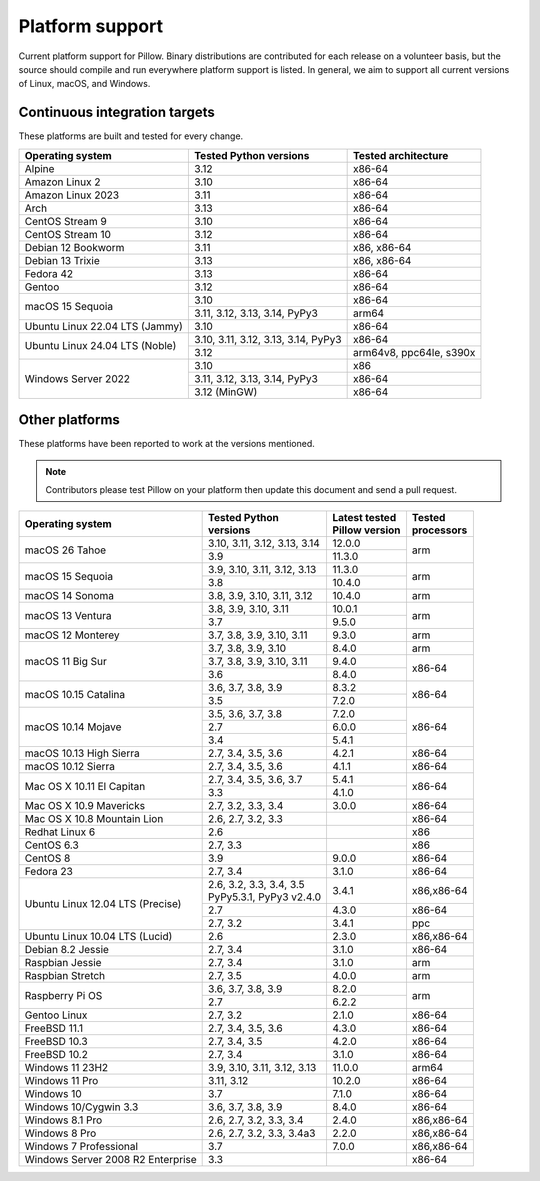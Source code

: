 .. _platform-support:

Platform support
================

Current platform support for Pillow. Binary distributions are
contributed for each release on a volunteer basis, but the source
should compile and run everywhere platform support is listed. In
general, we aim to support all current versions of Linux, macOS, and
Windows.

Continuous integration targets
------------------------------

These platforms are built and tested for every change.

+----------------------------------+----------------------------+---------------------+
| Operating system                 | Tested Python versions     | Tested architecture |
+==================================+============================+=====================+
| Alpine                           | 3.12                       | x86-64              |
+----------------------------------+----------------------------+---------------------+
| Amazon Linux 2                   | 3.10                       | x86-64              |
+----------------------------------+----------------------------+---------------------+
| Amazon Linux 2023                | 3.11                       | x86-64              |
+----------------------------------+----------------------------+---------------------+
| Arch                             | 3.13                       | x86-64              |
+----------------------------------+----------------------------+---------------------+
| CentOS Stream 9                  | 3.10                       | x86-64              |
+----------------------------------+----------------------------+---------------------+
| CentOS Stream 10                 | 3.12                       | x86-64              |
+----------------------------------+----------------------------+---------------------+
| Debian 12 Bookworm               | 3.11                       | x86, x86-64         |
+----------------------------------+----------------------------+---------------------+
| Debian 13 Trixie                 | 3.13                       | x86, x86-64         |
+----------------------------------+----------------------------+---------------------+
| Fedora 42                        | 3.13                       | x86-64              |
+----------------------------------+----------------------------+---------------------+
| Gentoo                           | 3.12                       | x86-64              |
+----------------------------------+----------------------------+---------------------+
| macOS 15 Sequoia                 | 3.10                       | x86-64              |
|                                  +----------------------------+---------------------+
|                                  | 3.11, 3.12, 3.13, 3.14,    | arm64               |
|                                  | PyPy3                      |                     |
+----------------------------------+----------------------------+---------------------+
| Ubuntu Linux 22.04 LTS (Jammy)   | 3.10                       | x86-64              |
+----------------------------------+----------------------------+---------------------+
| Ubuntu Linux 24.04 LTS (Noble)   | 3.10, 3.11, 3.12, 3.13,    | x86-64              |
|                                  | 3.14, PyPy3                |                     |
|                                  +----------------------------+---------------------+
|                                  | 3.12                       | arm64v8, ppc64le,   |
|                                  |                            | s390x               |
+----------------------------------+----------------------------+---------------------+
| Windows Server 2022              | 3.10                       | x86                 |
|                                  +----------------------------+---------------------+
|                                  | 3.11, 3.12, 3.13, 3.14,    | x86-64              |
|                                  | PyPy3                      |                     |
|                                  +----------------------------+---------------------+
|                                  | 3.12 (MinGW)               | x86-64              |
+----------------------------------+----------------------------+---------------------+


Other platforms
---------------

These platforms have been reported to work at the versions mentioned.

.. note::

    Contributors please test Pillow on your platform then update this
    document and send a pull request.

+----------------------------------+-----------------------------+------------------+--------------+
| Operating system                 | | Tested Python             | | Latest tested  | | Tested     |
|                                  | | versions                  | | Pillow version | | processors |
+==================================+=============================+==================+==============+
| macOS 26 Tahoe                   | 3.10, 3.11, 3.12, 3.13, 3.14| 12.0.0           |arm           |
|                                  +-----------------------------+------------------+              |
|                                  | 3.9                         | 11.3.0           |              |
+----------------------------------+-----------------------------+------------------+--------------+
| macOS 15 Sequoia                 | 3.9, 3.10, 3.11, 3.12, 3.13 | 11.3.0           |arm           |
|                                  +-----------------------------+------------------+              |
|                                  | 3.8                         | 10.4.0           |              |
+----------------------------------+-----------------------------+------------------+--------------+
| macOS 14 Sonoma                  | 3.8, 3.9, 3.10, 3.11, 3.12  | 10.4.0           |arm           |
+----------------------------------+-----------------------------+------------------+--------------+
| macOS 13 Ventura                 | 3.8, 3.9, 3.10, 3.11        | 10.0.1           |arm           |
|                                  +-----------------------------+------------------+              |
|                                  | 3.7                         | 9.5.0            |              |
+----------------------------------+-----------------------------+------------------+--------------+
| macOS 12 Monterey                | 3.7, 3.8, 3.9, 3.10, 3.11   | 9.3.0            |arm           |
+----------------------------------+-----------------------------+------------------+--------------+
| macOS 11 Big Sur                 | 3.7, 3.8, 3.9, 3.10         | 8.4.0            |arm           |
|                                  +-----------------------------+------------------+--------------+
|                                  | 3.7, 3.8, 3.9, 3.10, 3.11   | 9.4.0            |x86-64        |
|                                  +-----------------------------+------------------+              |
|                                  | 3.6                         | 8.4.0            |              |
+----------------------------------+-----------------------------+------------------+--------------+
| macOS 10.15 Catalina             | 3.6, 3.7, 3.8, 3.9          | 8.3.2            |x86-64        |
|                                  +-----------------------------+------------------+              |
|                                  | 3.5                         | 7.2.0            |              |
+----------------------------------+-----------------------------+------------------+--------------+
| macOS 10.14 Mojave               | 3.5, 3.6, 3.7, 3.8          | 7.2.0            |x86-64        |
|                                  +-----------------------------+------------------+              |
|                                  | 2.7                         | 6.0.0            |              |
|                                  +-----------------------------+------------------+              |
|                                  | 3.4                         | 5.4.1            |              |
+----------------------------------+-----------------------------+------------------+--------------+
| macOS 10.13 High Sierra          | 2.7, 3.4, 3.5, 3.6          | 4.2.1            |x86-64        |
+----------------------------------+-----------------------------+------------------+--------------+
| macOS 10.12 Sierra               | 2.7, 3.4, 3.5, 3.6          | 4.1.1            |x86-64        |
+----------------------------------+-----------------------------+------------------+--------------+
| Mac OS X 10.11 El Capitan        | 2.7, 3.4, 3.5, 3.6, 3.7     | 5.4.1            |x86-64        |
|                                  +-----------------------------+------------------+              |
|                                  | 3.3                         | 4.1.0            |              |
+----------------------------------+-----------------------------+------------------+--------------+
| Mac OS X 10.9 Mavericks          | 2.7, 3.2, 3.3, 3.4          | 3.0.0            |x86-64        |
+----------------------------------+-----------------------------+------------------+--------------+
| Mac OS X 10.8 Mountain Lion      | 2.6, 2.7, 3.2, 3.3          |                  |x86-64        |
+----------------------------------+-----------------------------+------------------+--------------+
| Redhat Linux 6                   | 2.6                         |                  |x86           |
+----------------------------------+-----------------------------+------------------+--------------+
| CentOS 6.3                       | 2.7, 3.3                    |                  |x86           |
+----------------------------------+-----------------------------+------------------+--------------+
| CentOS 8                         | 3.9                         | 9.0.0            |x86-64        |
+----------------------------------+-----------------------------+------------------+--------------+
| Fedora 23                        | 2.7, 3.4                    | 3.1.0            |x86-64        |
+----------------------------------+-----------------------------+------------------+--------------+
| Ubuntu Linux 12.04 LTS (Precise) | | 2.6, 3.2, 3.3, 3.4, 3.5   | 3.4.1            |x86,x86-64    |
|                                  | | PyPy5.3.1, PyPy3 v2.4.0   |                  |              |
|                                  +-----------------------------+------------------+--------------+
|                                  | 2.7                         | 4.3.0            |x86-64        |
|                                  +-----------------------------+------------------+--------------+
|                                  | 2.7, 3.2                    | 3.4.1            |ppc           |
+----------------------------------+-----------------------------+------------------+--------------+
| Ubuntu Linux 10.04 LTS (Lucid)   | 2.6                         | 2.3.0            |x86,x86-64    |
+----------------------------------+-----------------------------+------------------+--------------+
| Debian 8.2 Jessie                | 2.7, 3.4                    | 3.1.0            |x86-64        |
+----------------------------------+-----------------------------+------------------+--------------+
| Raspbian Jessie                  | 2.7, 3.4                    | 3.1.0            |arm           |
+----------------------------------+-----------------------------+------------------+--------------+
| Raspbian Stretch                 | 2.7, 3.5                    | 4.0.0            |arm           |
+----------------------------------+-----------------------------+------------------+--------------+
| Raspberry Pi OS                  | 3.6, 3.7, 3.8, 3.9          | 8.2.0            |arm           |
|                                  +-----------------------------+------------------+              |
|                                  | 2.7                         | 6.2.2            |              |
+----------------------------------+-----------------------------+------------------+--------------+
| Gentoo Linux                     | 2.7, 3.2                    | 2.1.0            |x86-64        |
+----------------------------------+-----------------------------+------------------+--------------+
| FreeBSD 11.1                     | 2.7, 3.4, 3.5, 3.6          | 4.3.0            |x86-64        |
+----------------------------------+-----------------------------+------------------+--------------+
| FreeBSD 10.3                     | 2.7, 3.4, 3.5               | 4.2.0            |x86-64        |
+----------------------------------+-----------------------------+------------------+--------------+
| FreeBSD 10.2                     | 2.7, 3.4                    | 3.1.0            |x86-64        |
+----------------------------------+-----------------------------+------------------+--------------+
| Windows 11 23H2                  | 3.9, 3.10, 3.11, 3.12, 3.13 | 11.0.0           |arm64         |
+----------------------------------+-----------------------------+------------------+--------------+
| Windows 11 Pro                   | 3.11, 3.12                  | 10.2.0           |x86-64        |
+----------------------------------+-----------------------------+------------------+--------------+
| Windows 10                       | 3.7                         | 7.1.0            |x86-64        |
+----------------------------------+-----------------------------+------------------+--------------+
| Windows 10/Cygwin 3.3            | 3.6, 3.7, 3.8, 3.9          | 8.4.0            |x86-64        |
+----------------------------------+-----------------------------+------------------+--------------+
| Windows 8.1 Pro                  | 2.6, 2.7, 3.2, 3.3, 3.4     | 2.4.0            |x86,x86-64    |
+----------------------------------+-----------------------------+------------------+--------------+
| Windows 8 Pro                    | 2.6, 2.7, 3.2, 3.3, 3.4a3   | 2.2.0            |x86,x86-64    |
+----------------------------------+-----------------------------+------------------+--------------+
| Windows 7 Professional           | 3.7                         | 7.0.0            |x86,x86-64    |
+----------------------------------+-----------------------------+------------------+--------------+
| Windows Server 2008 R2 Enterprise| 3.3                         |                  |x86-64        |
+----------------------------------+-----------------------------+------------------+--------------+

